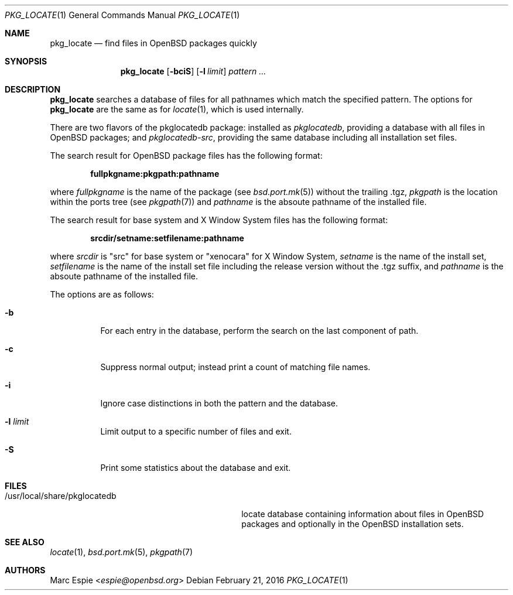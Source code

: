 .\"	$OpenBSD: pkg_locate.1,v 1.3 2016/02/21 02:13:12 espie Exp $
.\"
.\" Copyright (c) 2013 Robert Peichaer <rpe@openbsd.org>
.\"
.\" Permission to use, copy, modify, and distribute this software for any
.\" purpose with or without fee is hereby granted, provided that the above
.\" copyright notice and this permission notice appear in all copies.
.\"
.\" THE SOFTWARE IS PROVIDED "AS IS" AND THE AUTHOR DISCLAIMS ALL WARRANTIES
.\" WITH REGARD TO THIS SOFTWARE INCLUDING ALL IMPLIED WARRANTIES OF
.\" MERCHANTABILITY AND FITNESS. IN NO EVENT SHALL THE AUTHOR BE LIABLE FOR
.\" ANY SPECIAL, DIRECT, INDIRECT, OR CONSEQUENTIAL DAMAGES OR ANY DAMAGES
.\" WHATSOEVER RESULTING FROM LOSS OF USE, DATA OR PROFITS, WHETHER IN AN
.\" ACTION OF CONTRACT, NEGLIGENCE OR OTHER TORTIOUS ACTION, ARISING OUT OF
.\" OR IN CONNECTION WITH THE USE OR PERFORMANCE OF THIS SOFTWARE.
.\"
.Dd $Mdocdate: February 21 2016 $
.Dt PKG_LOCATE 1
.Os
.Sh NAME
.Nm pkg_locate
.Nd find files in OpenBSD packages quickly
.Sh SYNOPSIS
.Nm pkg_locate
.Bk -words
.Op Fl bciS
.Op Fl l Ar limit
.Ar pattern ...
.Ek
.Sh DESCRIPTION
.Nm
searches a database of files for all pathnames which match the
specified pattern.
The options for
.Nm
are the same as for
.Xr locate 1 ,
which is used internally.
.Pp
There are two flavors of the pkglocatedb package:
installed as
.Pa pkglocatedb ,
providing a database with all files in
.Ox
packages; and
.Pa pkglocatedb-src ,
providing the same database including all installation set files.
.Pp
The search result for
.Ox
package files has the following format:
.Pp
.Dl fullpkgname:pkgpath:pathname
.Pp
where
.Ar fullpkgname
is the name of the package (see
.Xr bsd.port.mk 5 )
without the trailing .tgz,
.Ar pkgpath
is the location within the ports tree (see
.Xr pkgpath 7 )
and
.Ar pathname
is the absoute pathname of the installed file.
.Pp
The search result for base system and X Window System files has the
following format:
.Pp
.Dl srcdir/setname:setfilename:pathname
.Pp
where
.Ar srcdir
is
.Qq src
for base system or
.Qq xenocara
for X Window System,
.Ar setname
is the name of the install set,
.Ar setfilename
is the name of the install set file including the release version
without the .tgz suffix, and
.Ar pathname
is the absoute pathname of the installed file.
.Pp
The options are as follows:
.Bl -tag -width Ds
.It Fl b
For each entry in the database, perform the search on the last
component of path.
.It Fl c
Suppress normal output; instead print a count of matching file names.
.It Fl i
Ignore case distinctions in both the pattern and the database.
.It Fl l Ar limit
Limit output to a specific number of files and exit.
.It Fl S
Print some statistics about the database and exit.
.El
.Sh FILES
.Bl -tag -compact -width /usr/local/share/pkglocatedb
.It /usr/local/share/pkglocatedb
locate database containing information about files in
.Ox
packages and optionally in the
.Ox
installation sets.
.El
.Sh SEE ALSO
.Xr locate 1 ,
.Xr bsd.port.mk 5 ,
.Xr pkgpath 7
.Sh AUTHORS
.An Marc Espie Aq Mt espie@openbsd.org
